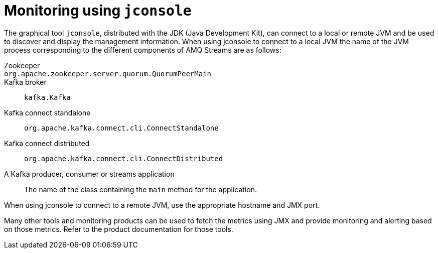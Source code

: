 // Module included in the following assemblies:
//
// assembly-monitoring.adoc

[id='con-monitoring-using-jconsole-{context}']

= Monitoring using `jconsole`

The graphical tool `jconsole`, distributed with the JDK (Java Development Kit), can connect to a local or remote JVM and be used to discover and display the management information.
When using jconsole to connect to a local JVM the name of the JVM process corresponding to the different components of AMQ Streams are as follows:

Zookeeper:: 
`org.apache.zookeeper.server.quorum.QuorumPeerMain`:: 
Kafka broker::
`kafka.Kafka`
Kafka connect standalone::
`org.apache.kafka.connect.cli.ConnectStandalone`
Kafka connect distributed::
`org.apache.kafka.connect.cli.ConnectDistributed`
A Kafka producer, consumer or streams application:: 
The name of the class containing the `main` method for the application.

When using jconsole to connect to a remote JVM, use the appropriate hostname and JMX port.

Many other tools and monitoring products can be used to fetch the metrics using JMX and provide monitoring and alerting based on those metrics.
Refer to the product documentation for those tools.